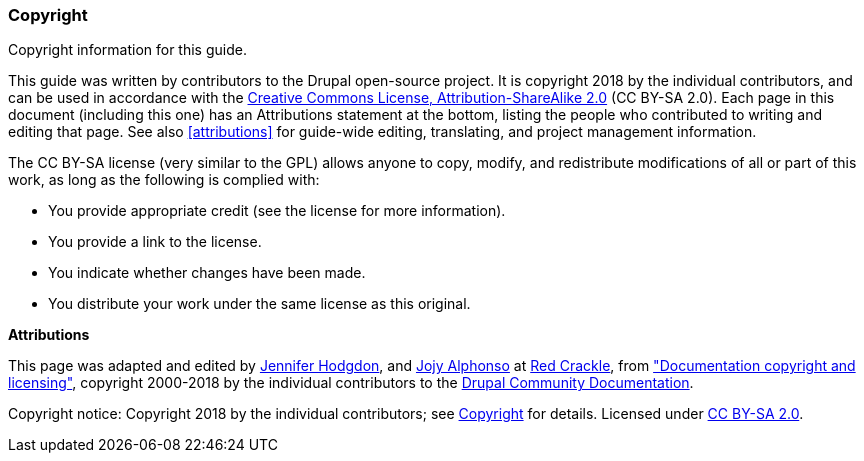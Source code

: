 [[copyright]]
=== Copyright

[role="summary"]
Copyright information for this guide.

(((Copyright for this document)))

This guide was written by contributors to the Drupal open-source
project. It is copyright 2018 by the individual contributors, and
can be used in accordance with the
https://creativecommons.org/licenses/by-sa/2.0/[Creative Commons License,
Attribution-ShareAlike 2.0] (CC BY-SA 2.0).  Each page in this document
(including this one) has an Attributions statement at the bottom, listing the
people who contributed to writing and editing that page. See also
<<attributions>> for guide-wide editing, translating, and project management
information.

The CC BY-SA license (very similar to the GPL) allows anyone to copy, modify,
and redistribute modifications of all or part of this work, as long as the
following is complied with:

* You provide appropriate credit (see the license for more information).
* You provide a link to the license.
* You indicate whether changes have been made.
* You distribute your work under the same license as this original.

*Attributions*

This page was adapted and edited by
https://www.drupal.org/u/jhodgdon[Jennifer Hodgdon],
and https://www.drupal.org/u/jojyja[Jojy Alphonso] at
http://redcrackle.com[Red Crackle], from
https://www.drupal.org/terms["Documentation copyright and licensing"],
copyright 2000-2018 by the individual contributors to the
https://www.drupal.org/documentation[Drupal Community Documentation].


// The following is the copyright statement to appear at the bottom of
// each page in the HTML display of this guide.

[role="copyright"]
Copyright notice: Copyright 2018 by the individual contributors; see
<<copyright>> for details. Licensed under
https://creativecommons.org/licenses/by-sa/2.0/[CC BY-SA 2.0].
